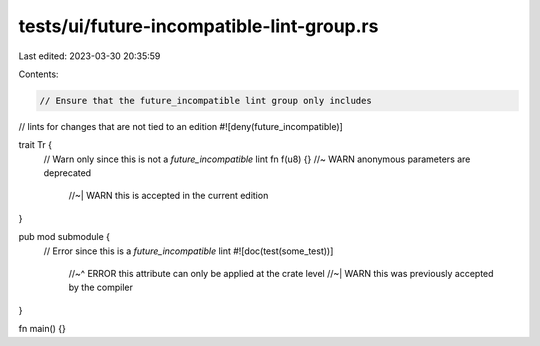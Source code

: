 tests/ui/future-incompatible-lint-group.rs
==========================================

Last edited: 2023-03-30 20:35:59

Contents:

.. code-block:: rs

    // Ensure that the future_incompatible lint group only includes
// lints for changes that are not tied to an edition
#![deny(future_incompatible)]

trait Tr {
    // Warn only since this is not a `future_incompatible` lint
    fn f(u8) {} //~ WARN anonymous parameters are deprecated
                //~| WARN this is accepted in the current edition
}

pub mod submodule {
    // Error since this is a `future_incompatible` lint
    #![doc(test(some_test))]
        //~^ ERROR this attribute can only be applied at the crate level
        //~| WARN this was previously accepted by the compiler
}

fn main() {}


